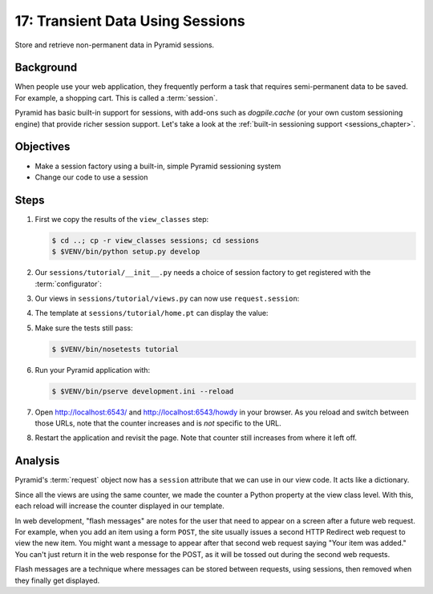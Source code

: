 .. _qtut_sessions:

=================================
17: Transient Data Using Sessions
=================================

Store and retrieve non-permanent data in Pyramid sessions.

Background
==========

When people use your web application, they frequently perform a task
that requires semi-permanent data to be saved. For example, a shopping
cart. This is called a :term:`session`.

Pyramid has basic built-in support for sessions, with add-ons such as
*dogpile.cache* (or your own custom sessioning engine) that provide
richer session support. Let's take a look at the
:ref:`built-in sessioning support <sessions_chapter>`.

Objectives
==========

- Make a session factory using a built-in, simple Pyramid sessioning
  system

- Change our code to use a session

Steps
=====

#. First we copy the results of the ``view_classes`` step:

   .. code-block:: bash

    $ cd ..; cp -r view_classes sessions; cd sessions
    $ $VENV/bin/python setup.py develop

#. Our ``sessions/tutorial/__init__.py`` needs a choice of session
   factory to get registered with the :term:`configurator`:

   .. literalinclude:: sessions/tutorial/__init__.py
    :linenos:

#. Our views in ``sessions/tutorial/views.py`` can now use
   ``request.session``:

   .. literalinclude:: sessions/tutorial/views.py
    :linenos:

#. The template at ``sessions/tutorial/home.pt`` can display the value:

   .. literalinclude:: sessions/tutorial/home.pt
    :language: html
    :linenos:

#. Make sure the tests still pass:

   .. code-block:: bash

    $ $VENV/bin/nosetests tutorial

#. Run your Pyramid application with:

   .. code-block:: bash

    $ $VENV/bin/pserve development.ini --reload

#. Open http://localhost:6543/ and http://localhost:6543/howdy
   in your browser. As you reload and switch between those URLs, note
   that the counter increases and is *not* specific to the URL.

#. Restart the application and revisit the page. Note that counter
   still increases from where it left off.

Analysis
========

Pyramid's :term:`request` object now has a ``session`` attribute
that we can use in our view code. It acts like a dictionary.

Since all the views are using the same counter, we made the counter a
Python property at the view class level. With this, each reload will
increase the counter displayed in our template.

In web development, "flash messages" are notes for the user that need
to appear on a screen after a future web request. For example,
when you add an item using a form ``POST``, the site usually issues a
second HTTP Redirect web request to view the new item. You might want a
message to appear after that second web request saying "Your item was
added." You can't just return it in the web response for the POST,
as it will be tossed out during the second web requests.

Flash messages are a technique where messages can be stored between
requests, using sessions, then removed when they finally get displayed.

.. seealso::
   :ref:`sessions_chapter`,
   :ref:`flash_messages`, and
   :ref:`session_module`.
